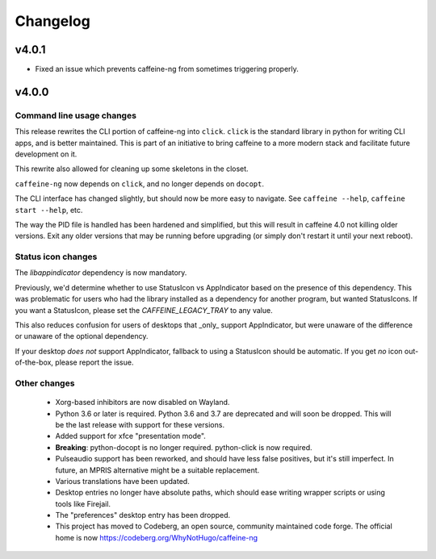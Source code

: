 
Changelog
=========

v4.0.1
------

- Fixed an issue which prevents caffeine-ng from sometimes triggering properly.

v4.0.0
------

Command line usage changes
..........................

This release rewrites the CLI portion of caffeine-ng into ``click``. ``click``
is the standard library in python for writing CLI apps, and is better
maintained. This is part of an initiative to bring caffeine to a more modern
stack and facilitate future development on it.

This rewrite also allowed for cleaning up some skeletons in the closet.

``caffeine-ng`` now depends on ``click``, and no longer depends on ``docopt``.

The CLI interface has changed slightly, but should now be more easy to
navigate. See ``caffeine --help``, ``caffeine start --help``, etc.

The way the PID file is handled has been hardened and simplified, but this will
result in caffeine 4.0 not killing older versions. Exit any older versions that
may be running before upgrading (or simply don't restart it until your next
reboot).

Status icon changes
...................

The `libappindicator` dependency is now mandatory.

Previously, we'd determine whether to use StatusIcon vs AppIndicator based on
the presence of this dependency. This was problematic for users who had the
library installed as a dependency for another program, but wanted StatusIcons.
If you want a StatusIcon, please set the `CAFFEINE_LEGACY_TRAY` to any value.

This also reduces confusion for users of desktops that _only_ support
AppIndicator, but were unaware of the difference or unaware of the optional
dependency.

If your desktop *does not* support AppIndicator, fallback to using a StatusIcon
should be automatic. If you get *no* icon out-of-the-box, please report the
issue.


Other changes
.............

 - Xorg-based inhibitors are now disabled on Wayland.

 - Python 3.6 or later is required. Python 3.6 and 3.7 are deprecated and will
   soon be dropped. This will be the last release with support for these
   versions.

 - Added support for xfce "presentation mode".

 - **Breaking**: python-docopt is no longer required. python-click is now
   required.

 - Pulseaudio support has been reworked, and should have less false positives,
   but it's still imperfect. In future, an MPRIS alternative might be a
   suitable replacement.

 - Various translations have been updated.

 - Desktop entries no longer have absolute paths, which should ease writing
   wrapper scripts or using tools like Firejail.

 - The "preferences" desktop entry has been dropped.

 - This project has moved to Codeberg, an open source, community maintained
   code forge. The official home is now https://codeberg.org/WhyNotHugo/caffeine-ng
